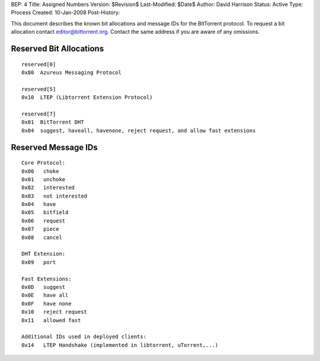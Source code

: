 BEP: 4
Title: Assigned Numbers
Version: $Revision$
Last-Modified: $Date$
Author:  David Harrison
Status:  Active
Type:    Process
Created: 10-Jan-2008
Post-History:


This document describes the known bit allocations and message IDs for
the BitTorrent protocol.  To request a bit allocation contact
editor@bittorrent.org.  Contact the same address if you are aware of
any omissions.

Reserved Bit Allocations
========================

::

 reserved[0]
 0x80  Azureus Messaging Protocol

 reserved[5]
 0x10  LTEP (Libtorrent Extension Protocol)

 reserved[7]
 0x01  BitTorrent DHT
 0x04  suggest, haveall, havenone, reject request, and allow fast extensions

Reserved Message IDs
====================

::

 Core Protocol:
 0x00   choke
 0x01   unchoke
 0x02   interested
 0x03   not interested
 0x04   have
 0x05   bitfield
 0x06   request
 0x07   piece
 0x08   cancel

 DHT Extension:
 0x09   port

 Fast Extensions:
 0x0D   suggest
 0x0E   have all
 0x0F   have none
 0x10   reject request
 0x11   allowed fast

 Additional IDs used in deployed clients:
 0x14   LTEP Handshake (implemented in libtorrent, uTorrent,...)



..
   Local Variables:
   mode: indented-text
   indent-tabs-mode: nil
   sentence-end-double-space: t
   fill-column: 70
   coding: utf-8
   End:
